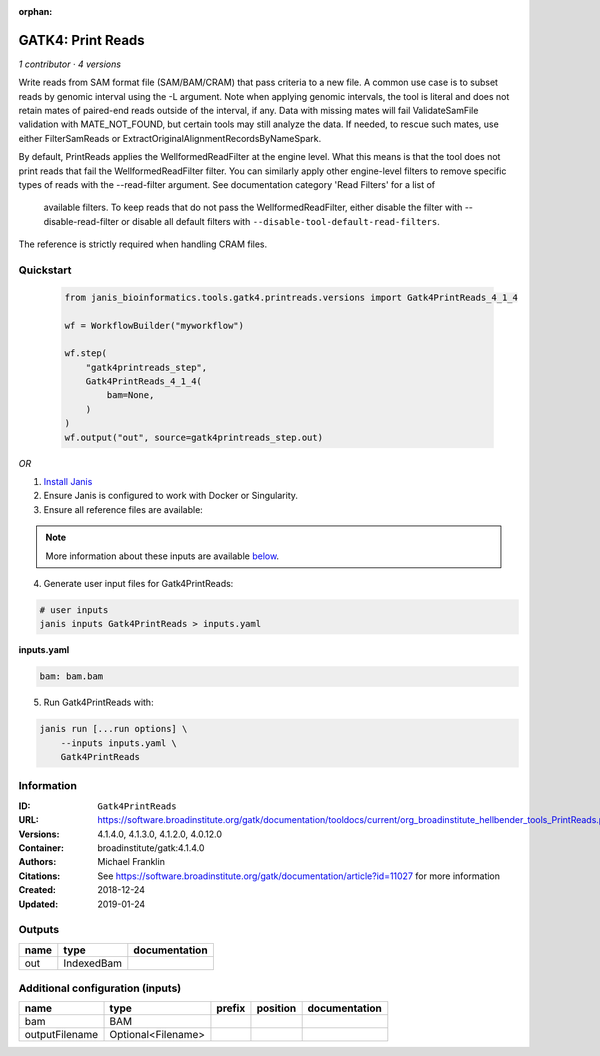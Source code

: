 :orphan:

GATK4: Print Reads
====================================

*1 contributor · 4 versions*


Write reads from SAM format file (SAM/BAM/CRAM) that pass criteria to a new file.
A common use case is to subset reads by genomic interval using the -L argument. 
Note when applying genomic intervals, the tool is literal and does not retain mates 
of paired-end reads outside of the interval, if any. Data with missing mates will fail 
ValidateSamFile validation with MATE_NOT_FOUND, but certain tools may still analyze the data. 
If needed, to rescue such mates, use either FilterSamReads or ExtractOriginalAlignmentRecordsByNameSpark.

By default, PrintReads applies the WellformedReadFilter at the engine level. 
What this means is that the tool does not print reads that fail the WellformedReadFilter filter. 
You can similarly apply other engine-level filters to remove specific types of reads 
with the --read-filter argument. See documentation category 'Read Filters' for a list of
 available filters. To keep reads that do not pass the WellformedReadFilter, either 
 disable the filter with --disable-read-filter or disable all default filters with 
 ``--disable-tool-default-read-filters``.

The reference is strictly required when handling CRAM files.


Quickstart
-----------

    .. code-block:: python

       from janis_bioinformatics.tools.gatk4.printreads.versions import Gatk4PrintReads_4_1_4

       wf = WorkflowBuilder("myworkflow")

       wf.step(
           "gatk4printreads_step",
           Gatk4PrintReads_4_1_4(
               bam=None,
           )
       )
       wf.output("out", source=gatk4printreads_step.out)
    

*OR*

1. `Install Janis </tutorials/tutorial0.html>`_

2. Ensure Janis is configured to work with Docker or Singularity.

3. Ensure all reference files are available:

.. note:: 

   More information about these inputs are available `below <#additional-configuration-inputs>`_.



4. Generate user input files for Gatk4PrintReads:

.. code-block:: bash

   # user inputs
   janis inputs Gatk4PrintReads > inputs.yaml



**inputs.yaml**

.. code-block:: yaml

       bam: bam.bam




5. Run Gatk4PrintReads with:

.. code-block:: bash

   janis run [...run options] \
       --inputs inputs.yaml \
       Gatk4PrintReads





Information
------------


:ID: ``Gatk4PrintReads``
:URL: `https://software.broadinstitute.org/gatk/documentation/tooldocs/current/org_broadinstitute_hellbender_tools_PrintReads.php <https://software.broadinstitute.org/gatk/documentation/tooldocs/current/org_broadinstitute_hellbender_tools_PrintReads.php>`_
:Versions: 4.1.4.0, 4.1.3.0, 4.1.2.0, 4.0.12.0
:Container: broadinstitute/gatk:4.1.4.0
:Authors: Michael Franklin
:Citations: See https://software.broadinstitute.org/gatk/documentation/article?id=11027 for more information
:Created: 2018-12-24
:Updated: 2019-01-24



Outputs
-----------

======  ==========  ===============
name    type        documentation
======  ==========  ===============
out     IndexedBam
======  ==========  ===============



Additional configuration (inputs)
---------------------------------

==============  ==================  ========  ==========  ===============
name            type                prefix    position    documentation
==============  ==================  ========  ==========  ===============
bam             BAM
outputFilename  Optional<Filename>
==============  ==================  ========  ==========  ===============
